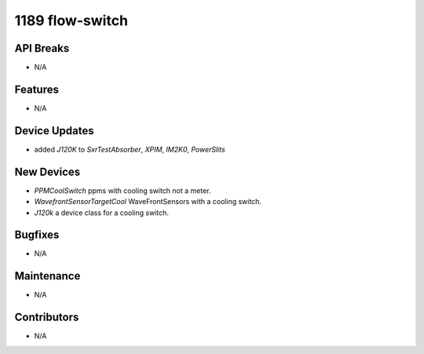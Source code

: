 1189 flow-switch
#################

API Breaks
----------
- N/A

Features
--------
- N/A

Device Updates
--------------
- added `J120K` to `SxrTestAbsorber`, `XPIM`, `IM2K0`, `PowerSlits`

New Devices
-----------
- `PPMCoolSwitch` ppms with cooling switch not a meter.
- `WavefrontSensorTargetCool` WaveFrontSensors with a cooling switch.
- `J120k` a device class for a cooling switch.

Bugfixes
--------
- N/A

Maintenance
-----------
- N/A

Contributors
------------
- N/A

